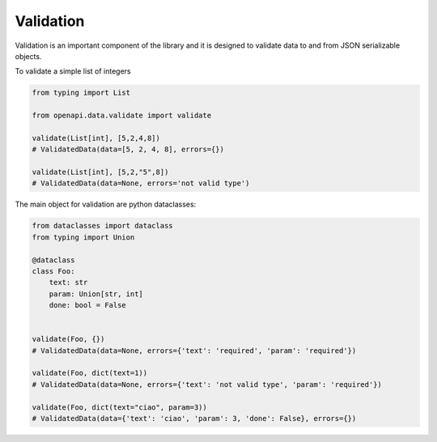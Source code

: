 .. _aio-openapi-validation:


===========
 Validation
===========

Validation is an important component of the library and it is designed to validate
data to and from JSON serializable objects.

To validate a simple list of integers

.. code-block:: python

    from typing import List

    from openapi.data.validate import validate

    validate(List[int], [5,2,4,8])
    # ValidatedData(data=[5, 2, 4, 8], errors={})

    validate(List[int], [5,2,"5",8])
    # ValidatedData(data=None, errors='not valid type')

The main object for validation are python dataclasses:


.. code-block:: python

    from dataclasses import dataclass
    from typing import Union

    @dataclass
    class Foo:
        text: str
        param: Union[str, int]
        done: bool = False


    validate(Foo, {})
    # ValidatedData(data=None, errors={'text': 'required', 'param': 'required'})

    validate(Foo, dict(text=1))
    # ValidatedData(data=None, errors={'text': 'not valid type', 'param': 'required'})

    validate(Foo, dict(text="ciao", param=3))
    # ValidatedData(data={'text': 'ciao', 'param': 3, 'done': False}, errors={})
